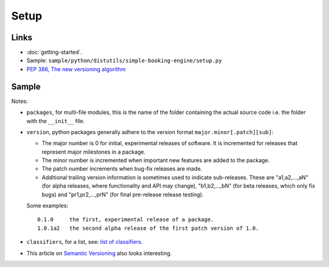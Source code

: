 Setup
*****

Links
=====

- :doc:`getting-started`.
- Sample: ``sample/python/distutils/simple-booking-engine/setup.py``
- `PEP 386, The new versioning algorithm`_

Sample
======

Notes:

- ``packages``, for multi-file modules, this is the name of the folder
  containing the actual source code i.e. the folder with the ``__init__`` file.
- ``version``, python packages generally adhere to the version format
  ``major.minor[.patch][sub]``:

  - The major number is 0 for initial, experimental releases of software.  It
    is incremented for releases that represent major milestones in a package.
  - The minor number is incremented when important new features are added to
    the package.
  - The patch number increments when bug-fix releases are made.
  - Additional trailing version information is sometimes used to indicate
    sub-releases.  These are "a1,a2,...,aN" (for alpha releases, where
    functionality and API may change), "b1,b2,...,bN" (for beta releases, which
    only fix bugs) and "pr1,pr2,...,prN" (for final pre-release release
    testing).

  Some examples:

  ::

    0.1.0     the first, experimental release of a package.
    1.0.1a2   the second alpha release of the first patch version of 1.0.

- ``classifiers``, for a list, see: `list of classifiers`_.
- This article on `Semantic Versioning`_ also looks interesting.


.. _`PEP 386, The new versioning algorithm`: http://www.python.org/dev/peps/pep-0386/#the-new-versioning-algorithm
.. _`list of classifiers`: http://pypi.python.org/pypi?:action=list_classifiers
.. _`Semantic Versioning`: http://semver.org/
